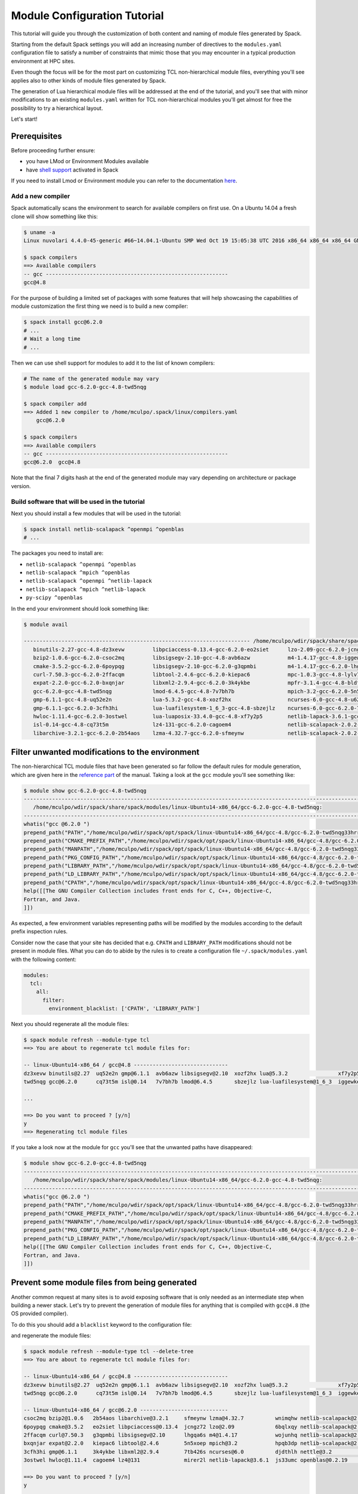 .. _modules-tutorial:

=============================
Module Configuration Tutorial
=============================

This tutorial will guide you through the customization of both
content and naming of module files generated by Spack.

Starting from the default Spack settings you will add an increasing
number of directives to the ``modules.yaml`` configuration file to
satisfy a number of constraints that mimic those that you may encounter
in a typical production environment at HPC sites.

Even though the focus will be for the most part on customizing
TCL non-hierarchical module files, everything
you'll see applies also to other kinds of module files generated by Spack.

The generation of Lua hierarchical
module files will be addressed at the end of the tutorial,
and you'll see that with minor modifications
to an existing ``modules.yaml`` written for TCL
non-hierarchical  modules you'll get almost
for free the possibility to try a hierarchical layout.

Let's start!

.. _module_file_tutorial_prerequisites:

-------------
Prerequisites
-------------

Before proceeding further ensure:

- you have LMod or Environment Modules available
- have `shell support <https://spack.readthedocs.io/en/latest/module_file_support.html#id2>`_ activated in Spack

If you need to install Lmod or Environment module you can refer
to the documentation `here <https://spack.readthedocs.io/en/latest/getting_started.html#installenvironmentmodules>`_.


^^^^^^^^^^^^^^^^^^
Add a new compiler
^^^^^^^^^^^^^^^^^^

Spack automatically scans the environment to search for available
compilers on first use. On a Ubuntu 14.04 a fresh clone will show
something like this:

.. code-block:: console

  $ uname -a
  Linux nuvolari 4.4.0-45-generic #66~14.04.1-Ubuntu SMP Wed Oct 19 15:05:38 UTC 2016 x86_64 x86_64 x86_64 GNU/Linux

  $ spack compilers
  ==> Available compilers
  -- gcc ----------------------------------------------------------
  gcc@4.8

For the purpose of building a limited set of packages with some features
that will help showcasing the capabilities of
module customization the first thing we need is to build a new compiler:

.. code-block:: console

  $ spack install gcc@6.2.0
  # ...
  # Wait a long time
  # ...

Then we can use shell support for modules to add it to the list of known compilers:

.. code-block:: console

  # The name of the generated module may vary
  $ module load gcc-6.2.0-gcc-4.8-twd5nqg

  $ spack compiler add
  ==> Added 1 new compiler to /home/mculpo/.spack/linux/compilers.yaml
      gcc@6.2.0

  $ spack compilers
  ==> Available compilers
  -- gcc ----------------------------------------------------------
  gcc@6.2.0  gcc@4.8

Note that the final 7 digits hash at the end of the generated module may vary depending
on architecture or package version.

^^^^^^^^^^^^^^^^^^^^^^^^^^^^^^^^^^^^^^^^^^^^^^^^
Build software that will be used in the tutorial
^^^^^^^^^^^^^^^^^^^^^^^^^^^^^^^^^^^^^^^^^^^^^^^^

Next you should install a few modules that will be used in the tutorial:

.. code-block:: console

  $ spack install netlib-scalapack ^openmpi ^openblas
  # ...

The packages you need to install are:

- ``netlib-scalapack ^openmpi ^openblas``
- ``netlib-scalapack ^mpich ^openblas``
- ``netlib-scalapack ^openmpi ^netlib-lapack``
- ``netlib-scalapack ^mpich ^netlib-lapack``
- ``py-scipy ^openblas``

In the end your environment should look something like:

.. code-block:: console

  $ module avail

  ------------------------------------------------------------------------ /home/mculpo/wdir/spack/share/spack/modules/linux-Ubuntu14-x86_64 ------------------------------------------------------------------------
     binutils-2.27-gcc-4.8-dz3xevw         libpciaccess-0.13.4-gcc-6.2.0-eo2siet      lzo-2.09-gcc-6.2.0-jcngz72                  netlib-scalapack-2.0.2-gcc-6.2.0-wnimqhw    python-2.7.12-gcc-6.2.0-qu7rc5p
     bzip2-1.0.6-gcc-6.2.0-csoc2mq         libsigsegv-2.10-gcc-4.8-avb6azw            m4-1.4.17-gcc-4.8-iggewke                   netlib-scalapack-2.0.2-gcc-6.2.0-wojunhq    sqlite-3.8.5-gcc-6.2.0-td3zfe7
     cmake-3.5.2-gcc-6.2.0-6poypqg         libsigsegv-2.10-gcc-6.2.0-g3qpmbi          m4-1.4.17-gcc-6.2.0-lhgqa6s                 nettle-3.2-gcc-6.2.0-djdthlh                tcl-8.6.5-gcc-4.8-atddxu7
     curl-7.50.3-gcc-6.2.0-2ffacqm         libtool-2.4.6-gcc-6.2.0-kiepac6            mpc-1.0.3-gcc-4.8-lylv7lk                   openblas-0.2.19-gcc-6.2.0-js33umc           util-macros-1.19.0-gcc-6.2.0-uoukuqk
     expat-2.2.0-gcc-6.2.0-bxqnjar         libxml2-2.9.4-gcc-6.2.0-3k4ykbe            mpfr-3.1.4-gcc-4.8-bldfx3w                  openmpi-2.0.1-gcc-6.2.0-s3qbtby             xz-5.2.2-gcc-6.2.0-t5lk6in
     gcc-6.2.0-gcc-4.8-twd5nqg             lmod-6.4.5-gcc-4.8-7v7bh7b                 mpich-3.2-gcc-6.2.0-5n5xoep                 openssl-1.0.2j-gcc-6.2.0-hibnfda            zlib-1.2.8-gcc-4.8-bds4ies
     gmp-6.1.1-gcc-4.8-uq52e2n             lua-5.3.2-gcc-4.8-xozf2hx                  ncurses-6.0-gcc-4.8-u62fit4                 pkg-config-0.29.1-gcc-6.2.0-rslsgcs         zlib-1.2.8-gcc-6.2.0-asydrba
     gmp-6.1.1-gcc-6.2.0-3cfh3hi           lua-luafilesystem-1_6_3-gcc-4.8-sbzejlz    ncurses-6.0-gcc-6.2.0-7tb426s               py-nose-1.3.7-gcc-6.2.0-4gl5c42
     hwloc-1.11.4-gcc-6.2.0-3ostwel        lua-luaposix-33.4.0-gcc-4.8-xf7y2p5        netlib-lapack-3.6.1-gcc-6.2.0-mirer2l       py-numpy-1.11.1-gcc-6.2.0-i3rpk4e
     isl-0.14-gcc-4.8-cq73t5m              lz4-131-gcc-6.2.0-cagoem4                  netlib-scalapack-2.0.2-gcc-6.2.0-6bqlxqy    py-scipy-0.18.1-gcc-6.2.0-e6uljfi
     libarchive-3.2.1-gcc-6.2.0-2b54aos    lzma-4.32.7-gcc-6.2.0-sfmeynw              netlib-scalapack-2.0.2-gcc-6.2.0-hpqb3dp    py-setuptools-25.2.0-gcc-6.2.0-hkqauaa

------------------------------------------------
Filter unwanted modifications to the environment
------------------------------------------------

The non-hierarchical TCL module files that have been generated so far
follow the default rules for module generation, which are given
here in the `reference part <https://spack.readthedocs.io/en/latest/module_file_support.html#write-a-configuration-file>`_ of the manual. Taking a
look at the ``gcc`` module you'll see something like:

.. code-block:: console

  $ module show gcc-6.2.0-gcc-4.8-twd5nqg
  ---------------------------------------------------------------------------------------------------------------------------------------------------------------------------------------------------------------
     /home/mculpo/wdir/spack/share/spack/modules/linux-Ubuntu14-x86_64/gcc-6.2.0-gcc-4.8-twd5nqg:
  ---------------------------------------------------------------------------------------------------------------------------------------------------------------------------------------------------------------
  whatis("gcc @6.2.0 ")
  prepend_path("PATH","/home/mculpo/wdir/spack/opt/spack/linux-Ubuntu14-x86_64/gcc-4.8/gcc-6.2.0-twd5nqg33hrrssqclcfi5k42eccwxz5u/bin")
  prepend_path("CMAKE_PREFIX_PATH","/home/mculpo/wdir/spack/opt/spack/linux-Ubuntu14-x86_64/gcc-4.8/gcc-6.2.0-twd5nqg33hrrssqclcfi5k42eccwxz5u/")
  prepend_path("MANPATH","/home/mculpo/wdir/spack/opt/spack/linux-Ubuntu14-x86_64/gcc-4.8/gcc-6.2.0-twd5nqg33hrrssqclcfi5k42eccwxz5u/share/man")
  prepend_path("PKG_CONFIG_PATH","/home/mculpo/wdir/spack/opt/spack/linux-Ubuntu14-x86_64/gcc-4.8/gcc-6.2.0-twd5nqg33hrrssqclcfi5k42eccwxz5u/lib64/pkgconfig")
  prepend_path("LIBRARY_PATH","/home/mculpo/wdir/spack/opt/spack/linux-Ubuntu14-x86_64/gcc-4.8/gcc-6.2.0-twd5nqg33hrrssqclcfi5k42eccwxz5u/lib64")
  prepend_path("LD_LIBRARY_PATH","/home/mculpo/wdir/spack/opt/spack/linux-Ubuntu14-x86_64/gcc-4.8/gcc-6.2.0-twd5nqg33hrrssqclcfi5k42eccwxz5u/lib64")
  prepend_path("CPATH","/home/mculpo/wdir/spack/opt/spack/linux-Ubuntu14-x86_64/gcc-4.8/gcc-6.2.0-twd5nqg33hrrssqclcfi5k42eccwxz5u/include")
  help([[The GNU Compiler Collection includes front ends for C, C++, Objective-C,
  Fortran, and Java.
  ]])

As expected, a few environment variables representing paths will be modified
by the modules according to the default prefix inspection rules.

Consider now the case that your site has decided that e.g. ``CPATH`` and
``LIBRARY_PATH`` modifications should not be present in module files. What you can
do to abide by the rules is to create a configuration file ``~/.spack/modules.yaml``
with the following content:

.. code-block:: yaml

  modules:
    tcl:
      all:
        filter:
          environment_blacklist: ['CPATH', 'LIBRARY_PATH']

Next you should regenerate all the module files:

.. code-block:: console

  $ spack module refresh --module-type tcl
  ==> You are about to regenerate tcl module files for:

  -- linux-Ubuntu14-x86_64 / gcc@4.8 ------------------------------
  dz3xevw binutils@2.27  uq52e2n gmp@6.1.1  avb6azw libsigsegv@2.10  xozf2hx lua@5.3.2                xf7y2p5 lua-luaposix@33.4.0  lylv7lk mpc@1.0.3   u62fit4 ncurses@6.0  bds4ies zlib@1.2.8
  twd5nqg gcc@6.2.0      cq73t5m isl@0.14   7v7bh7b lmod@6.4.5       sbzejlz lua-luafilesystem@1_6_3  iggewke m4@1.4.17            bldfx3w mpfr@3.1.4  atddxu7 tcl@8.6.5

  ...

  ==> Do you want to proceed ? [y/n]
  y
  ==> Regenerating tcl module files

If you take a look now at the module for ``gcc`` you'll see that the unwanted
paths have disappeared:

.. code-block:: console

  $ module show gcc-6.2.0-gcc-4.8-twd5nqg
  ---------------------------------------------------------------------------------------------------------------------------------------------------------------------------------------------------------------
     /home/mculpo/wdir/spack/share/spack/modules/linux-Ubuntu14-x86_64/gcc-6.2.0-gcc-4.8-twd5nqg:
  ---------------------------------------------------------------------------------------------------------------------------------------------------------------------------------------------------------------
  whatis("gcc @6.2.0 ")
  prepend_path("PATH","/home/mculpo/wdir/spack/opt/spack/linux-Ubuntu14-x86_64/gcc-4.8/gcc-6.2.0-twd5nqg33hrrssqclcfi5k42eccwxz5u/bin")
  prepend_path("CMAKE_PREFIX_PATH","/home/mculpo/wdir/spack/opt/spack/linux-Ubuntu14-x86_64/gcc-4.8/gcc-6.2.0-twd5nqg33hrrssqclcfi5k42eccwxz5u/")
  prepend_path("MANPATH","/home/mculpo/wdir/spack/opt/spack/linux-Ubuntu14-x86_64/gcc-4.8/gcc-6.2.0-twd5nqg33hrrssqclcfi5k42eccwxz5u/share/man")
  prepend_path("PKG_CONFIG_PATH","/home/mculpo/wdir/spack/opt/spack/linux-Ubuntu14-x86_64/gcc-4.8/gcc-6.2.0-twd5nqg33hrrssqclcfi5k42eccwxz5u/lib64/pkgconfig")
  prepend_path("LD_LIBRARY_PATH","/home/mculpo/wdir/spack/opt/spack/linux-Ubuntu14-x86_64/gcc-4.8/gcc-6.2.0-twd5nqg33hrrssqclcfi5k42eccwxz5u/lib64")
  help([[The GNU Compiler Collection includes front ends for C, C++, Objective-C,
  Fortran, and Java.
  ]])

----------------------------------------------
Prevent some module files from being generated
----------------------------------------------

Another common request at many sites is to avoid exposing software that
is only needed as an intermediate step when building a newer stack.
Let's try to prevent the generation of
module files for anything that is compiled with ``gcc@4.8`` (the OS provided compiler).

To do this you should add a ``blacklist`` keyword to the configuration file:

.. code-block:: yaml
  :emphasize-lines: 3,4

  modules:
    tcl:
      blacklist:
        -  '%gcc@4.8'
      all:
        filter:
          environment_blacklist: ['CPATH', 'LIBRARY_PATH']

and regenerate the module files:

.. code-block:: console

  $ spack module refresh --module-type tcl --delete-tree
  ==> You are about to regenerate tcl module files for:

  -- linux-Ubuntu14-x86_64 / gcc@4.8 ------------------------------
  dz3xevw binutils@2.27  uq52e2n gmp@6.1.1  avb6azw libsigsegv@2.10  xozf2hx lua@5.3.2                xf7y2p5 lua-luaposix@33.4.0  lylv7lk mpc@1.0.3   u62fit4 ncurses@6.0  bds4ies zlib@1.2.8
  twd5nqg gcc@6.2.0      cq73t5m isl@0.14   7v7bh7b lmod@6.4.5       sbzejlz lua-luafilesystem@1_6_3  iggewke m4@1.4.17            bldfx3w mpfr@3.1.4  atddxu7 tcl@8.6.5

  -- linux-Ubuntu14-x86_64 / gcc@6.2.0 ----------------------------
  csoc2mq bzip2@1.0.6   2b54aos libarchive@3.2.1     sfmeynw lzma@4.32.7          wnimqhw netlib-scalapack@2.0.2  s3qbtby openmpi@2.0.1      hkqauaa py-setuptools@25.2.0
  6poypqg cmake@3.5.2   eo2siet libpciaccess@0.13.4  jcngz72 lzo@2.09             6bqlxqy netlib-scalapack@2.0.2  hibnfda openssl@1.0.2j     qu7rc5p python@2.7.12
  2ffacqm curl@7.50.3   g3qpmbi libsigsegv@2.10      lhgqa6s m4@1.4.17            wojunhq netlib-scalapack@2.0.2  rslsgcs pkg-config@0.29.1  td3zfe7 sqlite@3.8.5
  bxqnjar expat@2.2.0   kiepac6 libtool@2.4.6        5n5xoep mpich@3.2            hpqb3dp netlib-scalapack@2.0.2  4gl5c42 py-nose@1.3.7      uoukuqk util-macros@1.19.0
  3cfh3hi gmp@6.1.1     3k4ykbe libxml2@2.9.4        7tb426s ncurses@6.0          djdthlh nettle@3.2              i3rpk4e py-numpy@1.11.1    t5lk6in xz@5.2.2
  3ostwel hwloc@1.11.4  cagoem4 lz4@131              mirer2l netlib-lapack@3.6.1  js33umc openblas@0.2.19         e6uljfi py-scipy@0.18.1    asydrba zlib@1.2.8

  ==> Do you want to proceed ? [y/n]
  y

  $ module avail

  ------------------------------------------------------------------------ /home/mculpo/wdir/spack/share/spack/modules/linux-Ubuntu14-x86_64 ------------------------------------------------------------------------
     bzip2-1.0.6-gcc-6.2.0-csoc2mq            libsigsegv-2.10-gcc-6.2.0-g3qpmbi    ncurses-6.0-gcc-6.2.0-7tb426s               openmpi-2.0.1-gcc-6.2.0-s3qbtby           sqlite-3.8.5-gcc-6.2.0-td3zfe7
     cmake-3.5.2-gcc-6.2.0-6poypqg            libtool-2.4.6-gcc-6.2.0-kiepac6      netlib-lapack-3.6.1-gcc-6.2.0-mirer2l       openssl-1.0.2j-gcc-6.2.0-hibnfda          util-macros-1.19.0-gcc-6.2.0-uoukuqk
     curl-7.50.3-gcc-6.2.0-2ffacqm            libxml2-2.9.4-gcc-6.2.0-3k4ykbe      netlib-scalapack-2.0.2-gcc-6.2.0-6bqlxqy    pkg-config-0.29.1-gcc-6.2.0-rslsgcs       xz-5.2.2-gcc-6.2.0-t5lk6in
     expat-2.2.0-gcc-6.2.0-bxqnjar            lz4-131-gcc-6.2.0-cagoem4            netlib-scalapack-2.0.2-gcc-6.2.0-hpqb3dp    py-nose-1.3.7-gcc-6.2.0-4gl5c42           zlib-1.2.8-gcc-6.2.0-asydrba
     gmp-6.1.1-gcc-6.2.0-3cfh3hi              lzma-4.32.7-gcc-6.2.0-sfmeynw        netlib-scalapack-2.0.2-gcc-6.2.0-wnimqhw    py-numpy-1.11.1-gcc-6.2.0-i3rpk4e
     hwloc-1.11.4-gcc-6.2.0-3ostwel           lzo-2.09-gcc-6.2.0-jcngz72           netlib-scalapack-2.0.2-gcc-6.2.0-wojunhq    py-scipy-0.18.1-gcc-6.2.0-e6uljfi
     libarchive-3.2.1-gcc-6.2.0-2b54aos       m4-1.4.17-gcc-6.2.0-lhgqa6s          nettle-3.2-gcc-6.2.0-djdthlh                py-setuptools-25.2.0-gcc-6.2.0-hkqauaa
     libpciaccess-0.13.4-gcc-6.2.0-eo2siet    mpich-3.2-gcc-6.2.0-5n5xoep          openblas-0.2.19-gcc-6.2.0-js33umc           python-2.7.12-gcc-6.2.0-qu7rc5p

This time it is convenient to pass the option ``--delete-tree`` to the command that
regenerates the module files to instruct it to delete the existing tree and regenerate
a new one instead of overwriting the files in the existing directory.

If you pay careful attention you'll see though that we went too far in blacklisting modules:
the module for ``gcc@6.2.0`` disappeared as it was bootstrapped with ``gcc@4.8``. To specify
exceptions to the blacklist rules you can use ``whitelist``:

.. code-block:: yaml
  :emphasize-lines: 3,4

  modules:
    tcl:
      whitelist:
        -  gcc
      blacklist:
        -  '%gcc@4.8'
      all:
        filter:
          environment_blacklist: ['CPATH', 'LIBRARY_PATH']

``whitelist`` rules always have precedence over ``blacklist`` rules. If you regenerate the modules again:

.. code-block:: console

  $ spack module refresh --module-type tcl -y

you'll see that now the module for ``gcc@6.2.0`` has reappeared:

.. code-block:: console

  $ module avail gcc-6.2.0-gcc-4.8-twd5nqg

  ------------------------------------------------------------------------ /home/mculpo/wdir/spack/share/spack/modules/linux-Ubuntu14-x86_64 ------------------------------------------------------------------------
     gcc-6.2.0-gcc-4.8-twd5nqg

-------------------------
Change module file naming
-------------------------

The next step in making  module files more user-friendly is to
improve their naming scheme.
To reduce the length of the hash or remove it altogether you can
use the ``hash_length`` keyword in the configuration file:

.. TODO: give reasons to remove hashes if they are not evident enough?

.. code-block:: yaml
  :emphasize-lines: 3

  modules:
    tcl:
      hash_length: 0
      whitelist:
        -  gcc
      blacklist:
        -  '%gcc@4.8'
      all:
        filter:
          environment_blacklist: ['CPATH', 'LIBRARY_PATH']

If you try to regenerate the module files now you will get an error:

.. code-block:: console

  $ spack module refresh --module-type tcl --delete-tree -y
  ==> Error: Name clashes detected in module files:

  file : /home/mculpo/wdir/spack/share/spack/modules/linux-Ubuntu14-x86_64/netlib-scalapack-2.0.2-gcc-6.2.0
  spec : netlib-scalapack@2.0.2%gcc@6.2.0~fpic+shared arch=linux-Ubuntu14-x86_64
  spec : netlib-scalapack@2.0.2%gcc@6.2.0~fpic+shared arch=linux-Ubuntu14-x86_64
  spec : netlib-scalapack@2.0.2%gcc@6.2.0~fpic+shared arch=linux-Ubuntu14-x86_64
  spec : netlib-scalapack@2.0.2%gcc@6.2.0~fpic+shared arch=linux-Ubuntu14-x86_64

  ==> Error: Operation aborted

.. note::
  We try to check for errors upfront!
   In Spack we check for errors upfront whenever possible, so don't worry about your module files:
   as a name clash was detected nothing has been changed on disk.

The problem here is that without
the hashes the four different flavors of ``netlib-scalapack`` map to the same module file
name. We have the possibility to add suffixes to differentiate them:

.. code-block:: yaml
 :emphasize-lines: 9-11,14-17

  modules:
    tcl:
      hash_length: 0
      whitelist:
        -  gcc
      blacklist:
        -  '%gcc@4.8'
      all:
        suffixes:
          '^openblas': openblas
          '^netlib-lapack': netlib
        filter:
          environment_blacklist: ['CPATH', 'LIBRARY_PATH']
      netlib-scalapack:
        suffixes:
          '^openmpi': openmpi
          '^mpich': mpich

As you can see it is possible to specify rules that applies only to a
restricted set of packages using `anonymous specs <https://spack.readthedocs.io/en/latest/module_file_support.html>`_.
Regenerating module files now we obtain:

.. code-block:: console

  $ spack module refresh --module-type tcl --delete-tree -y
  ==> Regenerating tcl module files
  $ module avail

  ------------------------------------------------------------------------ /home/mculpo/wdir/spack/share/spack/modules/linux-Ubuntu14-x86_64 ------------------------------------------------------------------------
     bzip2-1.0.6-gcc-6.2.0         libpciaccess-0.13.4-gcc-6.2.0    mpich-3.2-gcc-6.2.0                                  openblas-0.2.19-gcc-6.2.0             python-2.7.12-gcc-6.2.0
     cmake-3.5.2-gcc-6.2.0         libsigsegv-2.10-gcc-6.2.0        ncurses-6.0-gcc-6.2.0                                openmpi-2.0.1-gcc-6.2.0               sqlite-3.8.5-gcc-6.2.0
     curl-7.50.3-gcc-6.2.0         libtool-2.4.6-gcc-6.2.0          netlib-lapack-3.6.1-gcc-6.2.0                        openssl-1.0.2j-gcc-6.2.0              util-macros-1.19.0-gcc-6.2.0
     expat-2.2.0-gcc-6.2.0         libxml2-2.9.4-gcc-6.2.0          netlib-scalapack-2.0.2-gcc-6.2.0-netlib-mpich        pkg-config-0.29.1-gcc-6.2.0           xz-5.2.2-gcc-6.2.0
     gcc-6.2.0-gcc-4.8             lz4-131-gcc-6.2.0                netlib-scalapack-2.0.2-gcc-6.2.0-netlib-openmpi      py-nose-1.3.7-gcc-6.2.0               zlib-1.2.8-gcc-6.2.0
     gmp-6.1.1-gcc-6.2.0           lzma-4.32.7-gcc-6.2.0            netlib-scalapack-2.0.2-gcc-6.2.0-openblas-mpich      py-numpy-1.11.1-gcc-6.2.0-openblas
     hwloc-1.11.4-gcc-6.2.0        lzo-2.09-gcc-6.2.0               netlib-scalapack-2.0.2-gcc-6.2.0-openblas-openmpi    py-scipy-0.18.1-gcc-6.2.0-openblas
     libarchive-3.2.1-gcc-6.2.0    m4-1.4.17-gcc-6.2.0              nettle-3.2-gcc-6.2.0                                 py-setuptools-25.2.0-gcc-6.2.0

Finally we can set a ``naming_scheme`` to prevent users from loading
modules that refer to different flavors of the same library/application:

.. code-block:: yaml
  :emphasize-lines: 4,10,11

  modules:
    tcl:
      hash_length: 0
      naming_scheme: '${PACKAGE}/${VERSION}-${COMPILERNAME}-${COMPILERVER}'
      whitelist:
        -  gcc
      blacklist:
        -  '%gcc@4.8'
      all:
        conflict:
          - '${PACKAGE}'
        suffixes:
          '^openblas': openblas
          '^netlib-lapack': netlib
        filter:
          environment_blacklist: ['CPATH', 'LIBRARY_PATH']
      netlib-scalapack:
        suffixes:
          '^openmpi': openmpi
          '^mpich': mpich

The final result should look like:

.. code-block:: console

  $ module avail

  ------------------------------------------------------------------------ /home/mculpo/wdir/spack/share/spack/modules/linux-Ubuntu14-x86_64 ------------------------------------------------------------------------
     bzip2/1.0.6-gcc-6.2.0         libpciaccess/0.13.4-gcc-6.2.0    mpich/3.2-gcc-6.2.0                                      openblas/0.2.19-gcc-6.2.0             python/2.7.12-gcc-6.2.0
     cmake/3.5.2-gcc-6.2.0         libsigsegv/2.10-gcc-6.2.0        ncurses/6.0-gcc-6.2.0                                    openmpi/2.0.1-gcc-6.2.0               sqlite/3.8.5-gcc-6.2.0
     curl/7.50.3-gcc-6.2.0         libtool/2.4.6-gcc-6.2.0          netlib-lapack/3.6.1-gcc-6.2.0                            openssl/1.0.2j-gcc-6.2.0              util-macros/1.19.0-gcc-6.2.0
     expat/2.2.0-gcc-6.2.0         libxml2/2.9.4-gcc-6.2.0          netlib-scalapack/2.0.2-gcc-6.2.0-netlib-mpich            pkg-config/0.29.1-gcc-6.2.0           xz/5.2.2-gcc-6.2.0
     gcc/6.2.0-gcc-4.8             lz4/131-gcc-6.2.0                netlib-scalapack/2.0.2-gcc-6.2.0-netlib-openmpi          py-nose/1.3.7-gcc-6.2.0               zlib/1.2.8-gcc-6.2.0
     gmp/6.1.1-gcc-6.2.0           lzma/4.32.7-gcc-6.2.0            netlib-scalapack/2.0.2-gcc-6.2.0-openblas-mpich          py-numpy/1.11.1-gcc-6.2.0-openblas
     hwloc/1.11.4-gcc-6.2.0        lzo/2.09-gcc-6.2.0               netlib-scalapack/2.0.2-gcc-6.2.0-openblas-openmpi (D)    py-scipy/0.18.1-gcc-6.2.0-openblas
     libarchive/3.2.1-gcc-6.2.0    m4/1.4.17-gcc-6.2.0              nettle/3.2-gcc-6.2.0                                     py-setuptools/25.2.0-gcc-6.2.0

.. note::
  TCL specific directive
    The directives ``naming_scheme`` and ``conflict`` are TCL specific and do not apply
    to the ``dotkit`` or ``lmod`` sections in the configuration file.

------------------------------------
Add custom environment modifications
------------------------------------

At many sites it is customary to set an environment variable in a
package's module file that points to the folder in which the package
is installed. You can achieve this with Spack by adding an
``environment`` directive to the configuration file:

.. code-block:: yaml
  :emphasize-lines: 17-19

  modules:
    tcl:
      hash_length: 0
      naming_scheme: '${PACKAGE}/${VERSION}-${COMPILERNAME}-${COMPILERVER}'
      whitelist:
        -  gcc
      blacklist:
        -  '%gcc@4.8'
      all:
        conflict:
          - '${PACKAGE}'
        suffixes:
          '^openblas': openblas
          '^netlib-lapack': netlib
        filter:
          environment_blacklist: ['CPATH', 'LIBRARY_PATH']
        environment:
          set:
            '${PACKAGE}_ROOT': '${PREFIX}'
      netlib-scalapack:
        suffixes:
          '^openmpi': openmpi
          '^mpich': mpich

There are many variable tokens available to use in the ``environment``
and ``naming_scheme`` directives, such as ``${PACKAGE}``,
``${VERSION}``, etc. (see the :meth:`~spack.spec.Spec.format` API
documentation for the complete list).

Regenerating the module files should result in something like:

.. code-block:: console
  :emphasize-lines: 14

  $ spack module refresh -y --module-type tcl
  ==> Regenerating tcl module files

  $ module show gcc
  ---------------------------------------------------------------------------------------------------------------------------------------------------------------------------------------------------------------
     /home/mculpo/wdir/spack/share/spack/modules/linux-Ubuntu14-x86_64/gcc/6.2.0-gcc-4.8:
  ---------------------------------------------------------------------------------------------------------------------------------------------------------------------------------------------------------------
  whatis("gcc @6.2.0 ")
  prepend_path("PATH","/home/mculpo/wdir/spack/opt/spack/linux-Ubuntu14-x86_64/gcc-4.8/gcc-6.2.0-twd5nqg33hrrssqclcfi5k42eccwxz5u/bin")
  prepend_path("CMAKE_PREFIX_PATH","/home/mculpo/wdir/spack/opt/spack/linux-Ubuntu14-x86_64/gcc-4.8/gcc-6.2.0-twd5nqg33hrrssqclcfi5k42eccwxz5u/")
  prepend_path("MANPATH","/home/mculpo/wdir/spack/opt/spack/linux-Ubuntu14-x86_64/gcc-4.8/gcc-6.2.0-twd5nqg33hrrssqclcfi5k42eccwxz5u/share/man")
  prepend_path("PKG_CONFIG_PATH","/home/mculpo/wdir/spack/opt/spack/linux-Ubuntu14-x86_64/gcc-4.8/gcc-6.2.0-twd5nqg33hrrssqclcfi5k42eccwxz5u/lib64/pkgconfig")
  prepend_path("LD_LIBRARY_PATH","/home/mculpo/wdir/spack/opt/spack/linux-Ubuntu14-x86_64/gcc-4.8/gcc-6.2.0-twd5nqg33hrrssqclcfi5k42eccwxz5u/lib64")
  setenv("GCC_ROOT","/home/mculpo/wdir/spack/opt/spack/linux-Ubuntu14-x86_64/gcc-4.8/gcc-6.2.0-twd5nqg33hrrssqclcfi5k42eccwxz5u")
  conflict("gcc")
  help([[The GNU Compiler Collection includes front ends for C, C++, Objective-C,
  Fortran, and Java.
  ]])

As you see the ``gcc`` module has the environment variable ``GCC_ROOT`` set.

Sometimes it's also useful to apply environment modifications selectively and target
only certain packages. You can, for instance set the common variables ``CC``, ``CXX``,
etc. in the ``gcc`` module file and apply other custom modifications to the
``openmpi`` modules as follows:

.. code-block:: yaml
  :emphasize-lines: 20-32

  modules:
    tcl:
      hash_length: 0
      naming_scheme: '${PACKAGE}/${VERSION}-${COMPILERNAME}-${COMPILERVER}'
      whitelist:
        - gcc
      blacklist:
        - '%gcc@4.8'
      all:
        conflict:
          - '${PACKAGE}'
        suffixes:
          '^openblas': openblas
          '^netlib-lapack': netlib
        filter:
          environment_blacklist: ['CPATH', 'LIBRARY_PATH']
        environment:
          set:
            '${PACKAGE}_ROOT': '${PREFIX}'
      gcc:
        environment:
          set:
            CC: gcc
            CXX: g++
            FC: gfortran
            F90: gfortran
            F77: gfortran
      openmpi:
        environment:
          set:
            SLURM_MPI_TYPE: pmi2
            OMPI_MCA_btl_openib_warn_default_gid_prefix: '0'
      netlib-scalapack:
        suffixes:
          '^openmpi': openmpi
          '^mpich': mpich

This time we will be more selective and regenerate only the ``gcc`` and
``openmpi`` module files:

.. code-block:: console

  $ spack module refresh -y --module-type tcl gcc
  ==> Regenerating tcl module files

  $ spack module refresh -y --module-type tcl openmpi
  ==> Regenerating tcl module files

  $ module show gcc
  ---------------------------------------------------------------------------------------------------------------------------------------------------------------------------------------------------------------
     /home/mculpo/wdir/spack/share/spack/modules/linux-Ubuntu14-x86_64/gcc/6.2.0-gcc-4.8:
  ---------------------------------------------------------------------------------------------------------------------------------------------------------------------------------------------------------------
  whatis("gcc @6.2.0 ")
  prepend_path("PATH","/home/mculpo/wdir/spack/opt/spack/linux-Ubuntu14-x86_64/gcc-4.8/gcc-6.2.0-twd5nqg33hrrssqclcfi5k42eccwxz5u/bin")
  prepend_path("CMAKE_PREFIX_PATH","/home/mculpo/wdir/spack/opt/spack/linux-Ubuntu14-x86_64/gcc-4.8/gcc-6.2.0-twd5nqg33hrrssqclcfi5k42eccwxz5u/")
  prepend_path("MANPATH","/home/mculpo/wdir/spack/opt/spack/linux-Ubuntu14-x86_64/gcc-4.8/gcc-6.2.0-twd5nqg33hrrssqclcfi5k42eccwxz5u/share/man")
  prepend_path("PKG_CONFIG_PATH","/home/mculpo/wdir/spack/opt/spack/linux-Ubuntu14-x86_64/gcc-4.8/gcc-6.2.0-twd5nqg33hrrssqclcfi5k42eccwxz5u/lib64/pkgconfig")
  prepend_path("LD_LIBRARY_PATH","/home/mculpo/wdir/spack/opt/spack/linux-Ubuntu14-x86_64/gcc-4.8/gcc-6.2.0-twd5nqg33hrrssqclcfi5k42eccwxz5u/lib64")
  setenv("GCC_ROOT","/home/mculpo/wdir/spack/opt/spack/linux-Ubuntu14-x86_64/gcc-4.8/gcc-6.2.0-twd5nqg33hrrssqclcfi5k42eccwxz5u")
  setenv("CC","gcc")
  setenv("CXX","g++")
  setenv("F90","gfortran")
  setenv("FC","gfortran")
  setenv("F77","gfortran")
  conflict("gcc")
  help([[The GNU Compiler Collection includes front ends for C, C++, Objective-C,
  Fortran, and Java.
  ]])

  $ module show openmpi
  ---------------------------------------------------------------------------------------------------------------------------------------------------------------------------------------------------------------
     /home/mculpo/wdir/spack/share/spack/modules/linux-Ubuntu14-x86_64/openmpi/2.0.1-gcc-6.2.0:
  ---------------------------------------------------------------------------------------------------------------------------------------------------------------------------------------------------------------
  whatis("openmpi @2.0.1 ")
  prepend_path("PATH","/home/mculpo/wdir/spack/opt/spack/linux-Ubuntu14-x86_64/gcc-6.2.0/openmpi-2.0.1-s3qbtbyh3y5y4gkchmhcuak7th44l53w/bin")
  prepend_path("CMAKE_PREFIX_PATH","/home/mculpo/wdir/spack/opt/spack/linux-Ubuntu14-x86_64/gcc-6.2.0/openmpi-2.0.1-s3qbtbyh3y5y4gkchmhcuak7th44l53w/")
  prepend_path("LD_LIBRARY_PATH","/home/mculpo/wdir/spack/opt/spack/linux-Ubuntu14-x86_64/gcc-6.2.0/openmpi-2.0.1-s3qbtbyh3y5y4gkchmhcuak7th44l53w/lib")
  prepend_path("PKG_CONFIG_PATH","/home/mculpo/wdir/spack/opt/spack/linux-Ubuntu14-x86_64/gcc-6.2.0/openmpi-2.0.1-s3qbtbyh3y5y4gkchmhcuak7th44l53w/lib/pkgconfig")
  prepend_path("MANPATH","/home/mculpo/wdir/spack/opt/spack/linux-Ubuntu14-x86_64/gcc-6.2.0/openmpi-2.0.1-s3qbtbyh3y5y4gkchmhcuak7th44l53w/share/man")
  setenv("SLURM_MPI_TYPE","pmi2")
  setenv("OMPI_MCA_BTL_OPENIB_WARN_DEFAULT_GID_PREFIX","0")
  setenv("OPENMPI_ROOT","/home/mculpo/wdir/spack/opt/spack/linux-Ubuntu14-x86_64/gcc-6.2.0/openmpi-2.0.1-s3qbtbyh3y5y4gkchmhcuak7th44l53w")
  conflict("openmpi")
  help([[The Open MPI Project is an open source Message Passing Interface
  implementation that is developed and maintained by a consortium of
  academic, research, and industry partners. Open MPI is therefore able to
  combine the expertise, technologies, and resources from all across the
  High Performance Computing community in order to build the best MPI
  library available. Open MPI offers advantages for system and software
  vendors, application developers and computer science researchers.
  ]])


---------------------
Autoload dependencies
---------------------

Spack can also generate module files that contain code to load the
dependencies automatically. You can, for instance generate python
modules that load their dependencies by adding the ``autoload``
directive and assigning it the value ``direct``:

.. code-block:: yaml
  :emphasize-lines: 37,38

  modules:
    tcl:
      hash_length: 0
      naming_scheme: '${PACKAGE}/${VERSION}-${COMPILERNAME}-${COMPILERVER}'
      whitelist:
        - gcc
      blacklist:
        - '%gcc@4.8'
      all:
        conflict:
          - '${PACKAGE}'
        suffixes:
          '^openblas': openblas
          '^netlib-lapack': netlib
        filter:
          environment_blacklist: ['CPATH', 'LIBRARY_PATH']
        environment:
          set:
            '${PACKAGE}_ROOT': '${PREFIX}'
      gcc:
        environment:
          set:
            CC: gcc
            CXX: g++
            FC: gfortran
            F90: gfortran
            F77: gfortran
      openmpi:
        environment:
          set:
            SLURM_MPI_TYPE: pmi2
            OMPI_MCA_btl_openib_warn_default_gid_prefix: '0'
      netlib-scalapack:
        suffixes:
          '^openmpi': openmpi
          '^mpich': mpich
      ^python:
        autoload:  'direct'

and regenerating the module files for every package that depends on ``python``:

.. code-block:: console

  $ spack module refresh -y --module-type tcl ^python
  ==> Regenerating tcl module files

Now the ``py-scipy`` module will be:

.. code-block:: tcl

  #%Module1.0
  ## Module file created by spack (https://github.com/LLNL/spack) on 2016-11-02 20:53:21.283547
  ##
  ## py-scipy@0.18.1%gcc@6.2.0 arch=linux-Ubuntu14-x86_64-e6uljfi
  ##
  module-whatis "py-scipy @0.18.1"

  proc ModulesHelp { } {
  puts stderr "SciPy (pronounced "Sigh Pie") is a Scientific Library for Python. It"
  puts stderr "provides many user-friendly and efficient numerical routines such as"
  puts stderr "routines for numerical integration and optimization."
  }

  if ![ is-loaded python/2.7.12-gcc-6.2.0 ] {
      puts stderr "Autoloading python/2.7.12-gcc-6.2.0"
      module load python/2.7.12-gcc-6.2.0
  }

  if ![ is-loaded openblas/0.2.19-gcc-6.2.0 ] {
      puts stderr "Autoloading openblas/0.2.19-gcc-6.2.0"
      module load openblas/0.2.19-gcc-6.2.0
  }

  if ![ is-loaded py-numpy/1.11.1-gcc-6.2.0-openblas ] {
      puts stderr "Autoloading py-numpy/1.11.1-gcc-6.2.0-openblas"
      module load py-numpy/1.11.1-gcc-6.2.0-openblas
  }

  prepend-path CMAKE_PREFIX_PATH "/home/mculpo/wdir/spack/opt/spack/linux-Ubuntu14-x86_64/gcc-6.2.0/py-scipy-0.18.1-e6uljfiffgym4xvj6wveevqxfqnfb3gh/"
  prepend-path LD_LIBRARY_PATH "/home/mculpo/wdir/spack/opt/spack/linux-Ubuntu14-x86_64/gcc-6.2.0/py-scipy-0.18.1-e6uljfiffgym4xvj6wveevqxfqnfb3gh/lib"
  prepend-path PYTHONPATH "/home/mculpo/wdir/spack/opt/spack/linux-Ubuntu14-x86_64/gcc-6.2.0/py-scipy-0.18.1-e6uljfiffgym4xvj6wveevqxfqnfb3gh/lib/python2.7/site-packages"
  setenv PY_SCIPY_ROOT "/home/mculpo/wdir/spack/opt/spack/linux-Ubuntu14-x86_64/gcc-6.2.0/py-scipy-0.18.1-e6uljfiffgym4xvj6wveevqxfqnfb3gh"
  conflict py-scipy

and will contain code to autoload all the dependencies:

.. code-block:: console

  $ module load py-scipy
  Autoloading python/2.7.12-gcc-6.2.0
  Autoloading openblas/0.2.19-gcc-6.2.0
  Autoloading py-numpy/1.11.1-gcc-6.2.0-openblas

-----------------------------
Lua hierarchical module files
-----------------------------

In the final part of this tutorial you will modify ``modules.yaml`` to generate
Lua hierarchical module files. You will see that most of the directives used before
are also valid in the ``lmod`` context.

^^^^^^^^^^^^^^^^^
Core/Compiler/MPI
^^^^^^^^^^^^^^^^^

.. warning::
  Only LMod supports Lua hierarchical module files
    For this part of the tutorial you need to be using LMod to
    manage your environment.

The most common hierarchy is the so called ``Core/Compiler/MPI``. To have an idea
how a hierarchy is organized you may refer to the
`Lmod guide <https://www.tacc.utexas.edu/research-development/tacc-projects/lmod/user-guide/module-hierarchy>`_.
Since ``lmod`` is not enabled by default, you need to add it to the list of
enabled module file generators. The other things you need to do are:

- change the ``tcl`` tag to ``lmod``
- remove ``tcl`` specific directives (``naming_scheme`` and ``conflict``)
- set which compilers are considered ``core``
- remove the ``mpi`` related suffixes (as they will be substituted by hierarchies)

After modifications the configuration file will be:

.. code-block:: yaml
  :emphasize-lines: 2-6

  modules:
    enable::
      - lmod
    lmod:
      core_compilers:
        - 'gcc@4.8'
      hash_length: 0
      whitelist:
        - gcc
      blacklist:
        - '%gcc@4.8'
      all:
        suffixes:
          '^openblas': openblas
          '^netlib-lapack': netlib
        filter:
          environment_blacklist: ['CPATH', 'LIBRARY_PATH']
        environment:
          set:
            '${PACKAGE}_ROOT': '${PREFIX}'
      gcc:
        environment:
          set:
            CC: gcc
            CXX: g++
            FC: gfortran
            F90: gfortran
            F77: gfortran
      openmpi:
        environment:
          set:
            SLURM_MPI_TYPE: pmi2
            OMPI_MCA_btl_openib_warn_default_gid_prefix: '0'


.. note::
  The double colon
    The double colon after ``enable`` is intentional and it serves the
    purpose of overriding the default list of enabled generators so
    that only ``lmod`` will be active (see `the reference
    manual <https://spack.readthedocs.io/en/latest/configuration.html#config-overrides>`_ for a more detailed explanation of
    config scopes).

The directive ``core_compilers`` accepts a list of compilers : everything built
using these compilers will create a module in the ``Core`` part of the hierarchy. It is
common practice to put the OS provided compilers in the list and only build common utilities
and other compilers in ``Core``.

If you regenerate the module files

.. code-block:: console

  $ spack module refresh --module-type lmod --delete-tree -y

and update ``MODULEPATH`` to point to the ``Core`` folder, and
list the available modules, you'll see:

.. code-block:: console

  $ module unuse /home/mculpo/wdir/spack/share/spack/modules/linux-Ubuntu14-x86_64
  $ module use /home/mculpo/wdir/spack/share/spack/lmod/linux-Ubuntu14-x86_64/Core
  $ module avail

  ----------------------------------------------------------------------- /home/mculpo/wdir/spack/share/spack/lmod/linux-Ubuntu14-x86_64/Core -----------------------------------------------------------------------
     gcc/6.2.0

The only module visible now is ``gcc``. Loading that you will make
visible the ``Compiler`` part of the software stack that was built with ``gcc/6.2.0``:

.. code-block:: console

  $ module load gcc
  $ module avail

  -------------------------------------------------------------------- /home/mculpo/wdir/spack/share/spack/lmod/linux-Ubuntu14-x86_64/gcc/6.2.0 ---------------------------------------------------------------------
     binutils/2.27    curl/7.50.3    hwloc/1.11.4           libtool/2.4.6    lzo/2.09       netlib-lapack/3.6.1    openssl/1.0.2j              py-scipy/0.18.1-openblas    util-macros/1.19.0
     bison/3.0.4      expat/2.2.0    libarchive/3.2.1       libxml2/2.9.4    m4/1.4.17      nettle/3.2             pkg-config/0.29.1           py-setuptools/25.2.0        xz/5.2.2
     bzip2/1.0.6      flex/2.6.0     libpciaccess/0.13.4    lz4/131          mpich/3.2      openblas/0.2.19        py-nose/1.3.7               python/2.7.12               zlib/1.2.8
     cmake/3.6.1      gmp/6.1.1      libsigsegv/2.10        lzma/4.32.7      ncurses/6.0    openmpi/2.0.1          py-numpy/1.11.1-openblas    sqlite/3.8.5

  ----------------------------------------------------------------------- /home/mculpo/wdir/spack/share/spack/lmod/linux-Ubuntu14-x86_64/Core -----------------------------------------------------------------------
     gcc/6.2.0 (L)

The same holds true for the ``MPI`` part of the stack, that you can enable by loading
either ``mpich`` or ``openmpi``. The nice features of LMod will become evident
once you'll try switching among different stacks:

.. code-block:: console

  $ module load mpich
  $ module avail

  ----------------------------------------------------------- /home/mculpo/wdir/spack/share/spack/lmod/linux-Ubuntu14-x86_64/mpich/3.2-5n5xoep/gcc/6.2.0 ------------------------------------------------------------
     netlib-scalapack/2.0.2-netlib    netlib-scalapack/2.0.2-openblas (D)

  -------------------------------------------------------------------- /home/mculpo/wdir/spack/share/spack/lmod/linux-Ubuntu14-x86_64/gcc/6.2.0 ---------------------------------------------------------------------
     binutils/2.27    curl/7.50.3    hwloc/1.11.4           libtool/2.4.6    lzo/2.09           netlib-lapack/3.6.1    openssl/1.0.2j              py-scipy/0.18.1-openblas    util-macros/1.19.0
     bison/3.0.4      expat/2.2.0    libarchive/3.2.1       libxml2/2.9.4    m4/1.4.17          nettle/3.2             pkg-config/0.29.1           py-setuptools/25.2.0        xz/5.2.2
     bzip2/1.0.6      flex/2.6.0     libpciaccess/0.13.4    lz4/131          mpich/3.2   (L)    openblas/0.2.19        py-nose/1.3.7               python/2.7.12               zlib/1.2.8
     cmake/3.6.1      gmp/6.1.1      libsigsegv/2.10        lzma/4.32.7      ncurses/6.0        openmpi/2.0.1          py-numpy/1.11.1-openblas    sqlite/3.8.5

  ----------------------------------------------------------------------- /home/mculpo/wdir/spack/share/spack/lmod/linux-Ubuntu14-x86_64/Core -----------------------------------------------------------------------
     gcc/6.2.0 (L)

  $ module load openblas netlib-scalapack/2.0.2-openblas
  $ module list

  Currently Loaded Modules:
    1) gcc/6.2.0   2) mpich/3.2   3) openblas/0.2.19   4) netlib-scalapack/2.0.2-openblas

  $ module load openmpi

  Lmod is automatically replacing "mpich/3.2" with "openmpi/2.0.1"


  Due to MODULEPATH changes the following have been reloaded:
    1) netlib-scalapack/2.0.2-openblas

This layout is already a great improvement over the usual non-hierarchical layout,
but it still has an asymmetry: ``LAPACK`` providers are semantically the same as ``MPI``
providers, but they are still not part of the hierarchy.  We'll see a possible solution
next.

.. Activate lmod and turn the previous modifications into lmod:
   Add core compilers

^^^^^^^^^^^^^^^^^^^^^^^^^^^^^^^^^^^^^^^^^^^^^^^
Extend the hierarchy to other virtual providers
^^^^^^^^^^^^^^^^^^^^^^^^^^^^^^^^^^^^^^^^^^^^^^^

.. warning::
  This is an experimental feature
    Having a hierarchy deeper than ``Core``/``Compiler``/``MPI`` is an experimental
    feature, still not fully supported by ``module spider``,
    see `the Lmod repo <https://github.com/TACC/Lmod/issues/114>`_. Furthermore its use
    with hierarchies more complex than ``Core``/``Compiler``/``MPI``/``LAPACK``
    has not been thoroughly tested in production environments.

Spack permits you to generate Lua hierarchical module files where users
can add an arbitrary list of virtual providers to the triplet
``Core``/``Compiler``/``MPI``. A configuration file like:

.. code-block:: yaml
  :emphasize-lines: 7,8

  modules:
    enable::
      - lmod
    lmod:
      core_compilers:
        - 'gcc@4.8'
      hierarchical_scheme:
        - lapack
      hash_length: 0
      whitelist:
        - gcc
      blacklist:
        - '%gcc@4.8'
        - readline
      all:
        filter:
          environment_blacklist: ['CPATH', 'LIBRARY_PATH']
        environment:
          set:
            '${PACKAGE}_ROOT': '${PREFIX}'
      gcc:
        environment:
          set:
            CC: gcc
            CXX: g++
            FC: gfortran
            F90: gfortran
            F77: gfortran
      openmpi:
        environment:
          set:
            SLURM_MPI_TYPE: pmi2
            OMPI_MCA_btl_openib_warn_default_gid_prefix: '0'

will add ``lapack`` providers to the mix. After the usual regeneration of module files:

.. code-block:: console

  $ module purge
  $ spack module refresh --module-type lmod --delete-tree -y
  ==> Regenerating lmod module files

you will have something like:

.. code-block:: console

  $ module load gcc
  $ module load openblas
  $ module load openmpi
  $ module avail

  --------------------------------------------- /home/mculpo/wdir/spack/share/spack/lmod/linux-Ubuntu14-x86_64/openblas/0.2.19-js33umc/openmpi/2.0.1-s3qbtby/gcc/6.2.0 ----------------------------------------------
     netlib-scalapack/2.0.2

  -------------------------------------------------------- /home/mculpo/wdir/spack/share/spack/lmod/linux-Ubuntu14-x86_64/openblas/0.2.19-js33umc/gcc/6.2.0 ---------------------------------------------------------
     py-numpy/1.11.1    py-scipy/0.18.1

  -------------------------------------------------------------------- /home/mculpo/wdir/spack/share/spack/lmod/linux-Ubuntu14-x86_64/gcc/6.2.0 ---------------------------------------------------------------------
     binutils/2.27    curl/7.50.3    hwloc/1.11.4           libtool/2.4.6    lzo/2.09       netlib-lapack/3.6.1        openssl/1.0.2j          python/2.7.12         zlib/1.2.8
     bison/3.0.4      expat/2.2.0    libarchive/3.2.1       libxml2/2.9.4    m4/1.4.17      nettle/3.2                 pkg-config/0.29.1       sqlite/3.8.5
     bzip2/1.0.6      flex/2.6.0     libpciaccess/0.13.4    lz4/131          mpich/3.2      openblas/0.2.19     (L)    py-nose/1.3.7           util-macros/1.19.0
     cmake/3.6.1      gmp/6.1.1      libsigsegv/2.10        lzma/4.32.7      ncurses/6.0    openmpi/2.0.1       (L)    py-setuptools/25.2.0    xz/5.2.2

  ----------------------------------------------------------------------- /home/mculpo/wdir/spack/share/spack/lmod/linux-Ubuntu14-x86_64/Core -----------------------------------------------------------------------
     gcc/6.2.0 (L)

Now both the ``MPI`` and the ``LAPACK`` providers are handled by LMod as hierarchies:

.. code-block:: console

  $ module load py-numpy netlib-scalapack
  $ module load mpich

  Lmod is automatically replacing "openmpi/2.0.1" with "mpich/3.2"


  Due to MODULEPATH changes the following have been reloaded:
    1) netlib-scalapack/2.0.2

  $ module load netlib-lapack

  Lmod is automatically replacing "openblas/0.2.19" with "netlib-lapack/3.6.1"


  Inactive Modules:
    1) py-numpy

  Due to MODULEPATH changes the following have been reloaded:
    1) netlib-scalapack/2.0.2

making the use of tags to differentiate them unnecessary.
Note that because we only compiled ``py-numpy`` with ``openblas`` the module
is made inactive when we switch the ``LAPACK`` provider. The user
environment will now be consistent by design!
